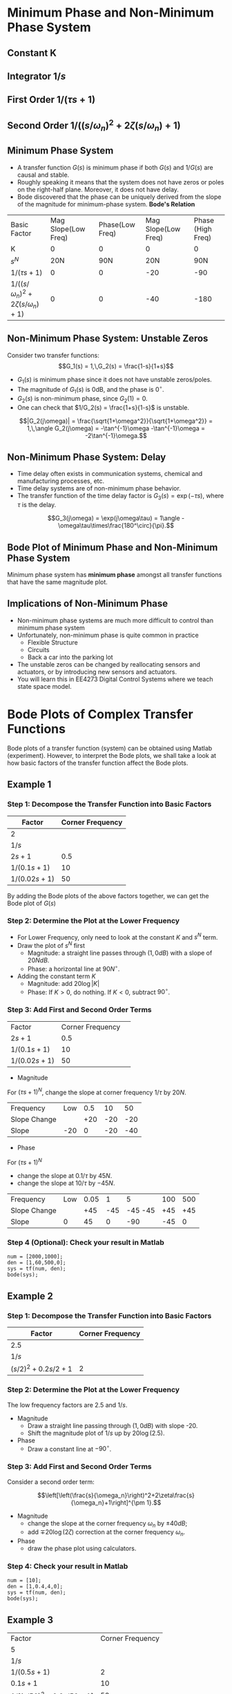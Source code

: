 #+BEGIN_SRC ipython :session :exports none
import matplotlib
import numpy as np
from numpy import log10 as log
import matplotlib.pyplot as plt
from matplotlib import rc
rc('font',**{'family':'sans-serif','sans-serif':['Arial']})
## for Palatino and other serif fonts use:
#rc('font',**{'family':'serif','serif':['Palatino']})
rc('text', usetex=True)
import control
from control.matlab import *
from control import bode_plot as bode

%load_ext tikzmagic

%matplotlib inline
%config InlineBackend.figure_format = 'svg'
#+END_SRC

#+RESULTS:
* Minimum Phase and Non-Minimum Phase System
** Constant K
[[file:assets/Lec2BodeConstant.svg]]

** Integrator $1/s$ 
[[file:assets/Lec2BodeIntegrators.svg]]

** First Order $1/(\tau s+1)$ 
[[file:assets/Lec2BodeFirstOrder.svg]]

** Second Order $1/((s/\omega_n)^2+2\zeta(s/\omega_n)+1)$
[[file:assets/Lec2BodeSecondOrder.svg]]

** Minimum Phase System

- A transfer function $G(s)$ is minimum phase if both $G(s)$ and $1/G(s)$ are causal and stable.
- Roughly speaking it means that the system does not have zeros or poles on the right-half plane. Moreover, it does not have delay.
- Bode discovered that the phase can be uniquely derived from the slope of the magnitude for minimum-phase system. *Bode's Relation*

| Basic Factor                            | Mag Slope(Low Freq) | Phase(Low Freq) | Mag Slope(Low Freq) | Phase (High Freq) |
| K                                       |                   0 |               0 |                   0 |                 0 |
| $s^N$                                   |                 20N |             90N |                 20N |               90N |
| $1/(\tau s+1)$                          |                   0 |               0 |                 -20 |               -90 |
| $1/((s/\omega_n)^2+2\zeta(s/\omega_n)+1)$ |                   0 |               0 |                 -40 |              -180 |


** Non-Minimum Phase System: Unstable Zeros
Consider two transfer functions:
$$G_1(s) = 1,\,G_2(s) = \frac{1-s}{1+s}$$
- $G_1(s)$ is minimum phase since it does not have unstable zeros/poles.
- The magnitude of $G_1(s)$ is 0dB, and the phase is $0^\circ$.
- $G_2(s)$ is non-minimum phase, since $G_2(1) = 0$.
- One can check that $1/G_2(s) = \frac{1+s}{1-s}$ is unstable.

$$|G_2(j\omega)| = \frac{\sqrt{1+\omega^2}}{\sqrt{1+\omega^2}} = 1,\,\angle G_2(j\omega) = -\tan^{-1}\omega -\tan^{-1}\omega = -2\tan^{-1}\omega.$$

** Non-Minimum Phase System: Delay
#+BEGIN_SRC ipython :session :file assets/Lec3Delay.svg :exports results
%%tikz -l matrix,arrows -s 400,60 -f svg -S assets/Lec3Delay.svg

\tikzstyle{point} = [coordinate]
\tikzstyle{box} = [rectangle, draw, semithick]
\node (plant) [box] {Delay};
\node (p1) [left of=plant, anchor=east] {$r(t)$};
\node (p2) [right of=plant, anchor=west] {$y(t) = r(t-\tau)$};
\draw [semithick,-stealth'] (p1)--(plant);
\draw [semithick,-stealth'] (plant)--(p2);
#+END_SRC

#+RESULTS:
[[file:assets/Lec3Delay.svg]]


- Time delay often exists in communication systems, chemical and manufacturing processes, etc.
- Time delay systems are of non-minimum phase behavior.
- The transfer function of the time delay factor is $G_3(s) = \exp(-\tau s)$, where $\tau$ is the delay.

$$G_3(j\omega) = \exp(j\omega\tau) = 1\angle -\omega\tau\times\frac{180^\circ}{\pi}.$$

** Bode Plot of Minimum Phase and Non-Minimum Phase System
Minimum phase system has *minimum phase* amongst all transfer functions that have the same magnitude plot.
#+BEGIN_SRC ipython :session :file assets/Lec3UnstableZero.svg :exports results
num = [-1,1];
den = [1,1];
sys = tf(num, den);
mag, phase, omega = control.bode_plot(sys, dB=True, Plot=False, omega=np.logspace(-2,1.5,100));

plt.subplots_adjust(hspace=0.4)

plt.subplot(211)
plt.title("Bode Plot of $1$, $(1-s)/(1+s)$, and $\exp(-0.1s)$")
plt.semilogx(omega, mag, 'b')
yticks = np.linspace(-20, 20, 3) 
ylabels = [(str(ytick)) for ytick in yticks]
plt.yticks(yticks, ylabels)
plt.ylabel('Magnitude(dB)')
plt.grid(b=True, which='both')

plt.subplot(212)
g1, = plt.semilogx([1e-2,30],[0,0],'r', label='1')
g2, = plt.semilogx(omega, phase,'b', label='$(1-s)/(1+s)$')
g3, = plt.semilogx(omega,np.array(omega)*(-18)/np.pi,'k', label='$\exp(-0.1s)$')
plt.ylabel('Phase(deg)')
plt.xlabel('Frequency(rad/sec)')
yticks = np.linspace(-180, 0, 5) 
ylabels = [(str(ytick)) for ytick in yticks]
plt.yticks(yticks, ylabels)
plt.grid(b=True, which='both')
plt.legend(handles=[g1, g2, g3])

plt.show()
#+END_SRC

#+RESULTS:
[[file:assets/Lec3UnstableZero.svg]]

** Implications of Non-Minimum Phase

#+BEGIN_SRC ipython :session :file assets/Lec3NonMinimumPhaseStep.svg :exports results
T = np.linspace(0,6,200);
y2 = 1 - 2.222*np.exp(-1*T) + 1.222*np.exp(-10*T);
y1 = 1 - np.exp(-10*T);
y3 = 1 - np.exp(-10*(T-2));
y3 = [max(y,0) for y in y3];

plt.title("Step Response")
g1, = plt.plot(T, y1, 'r', label='Minimum Phase')
g2, = plt.plot(T, y2, 'b', label='Unstable Zero')
g3, = plt.plot(T, y3, 'k', label='Delay')
plt.ylabel('$y(t)$')
plt.xlabel('t')
plt.grid(b=True, which='both')
plt.legend(handles=[g1, g2, g3])

plt.show()
#+END_SRC

#+RESULTS:
[[file:assets/Lec3NonMinimumPhaseStep.svg]]

- Non-minimum phase systems are much more difficult to control than minimum phase system
- Unfortunately, non-minimum phase is quite common in practice
  - Flexible Structure
  - Circuits
  - Back a car into the parking lot
- The unstable zeros can be changed by reallocating sensors and actuators, or by introducing new sensors and actuators.
- You will learn this in EE4273 Digital Control Systems where we teach state space model.



* Bode Plots of Complex Transfer Functions

Bode plots of a transfer function (system) can be obtained using Matlab (experiment). However, to interpret the Bode plots, we shall take a look at how basic factors of the transfer function affect the Bode plots.

** Example 1

\begin{align}
G(s) = \frac{2000(s+0.5)}{s(s+10)(s+50)} = \frac{2(2s+1)}{s(0.1s+1)(0.02s+1)}.
\end{align}

*** Step 1: Decompose the Transfer Function into Basic Factors

| Factor        | Corner Frequency |
|---------------+------------------|
| 2             |                  |
| $1/s$         |                  |
| $2s+1$        |              0.5 |
| $1/(0.1s+1)$  |               10 |
| $1/(0.02s+1)$ |               50 |

By adding the Bode plots of the above factors together, we can get the Bode plot of $G(s)$

#+BEGIN_SRC ipython :session :file assets/Lec3Example1a.svg :exports results
num = [2];
den = [1];
sys = tf(num, den);
mag, phase, omega = control.bode_plot(sys, dB=True, Plot=False, omega=np.logspace(-2,3,100));

plt.subplots_adjust(hspace=0.4)

plt.subplot(211)
plt.title("Bode Plot of $2$")
plt.semilogx(omega, mag, 'b')
plt.ylabel('Magnitude(dB)')
plt.grid(b=True, which='both')

plt.subplot(212)
plt.semilogx(omega, phase,'b')
plt.ylabel('Phase(deg)')
plt.xlabel('Frequency(rad/sec)')
yticks = np.linspace(-45, 45, 3) 
ylabels = [(str(ytick)) for ytick in yticks]
plt.yticks(yticks, ylabels)
plt.grid(b=True, which='both')

plt.show()
#+END_SRC

#+RESULTS:
[[file:assets/Lec3Example1a.svg]]

#+BEGIN_SRC ipython :session :file assets/Lec3Example1b.svg :exports results
num = [1];
den = [1,0];
sys = tf(num, den);
mag, phase, omega = control.bode_plot(sys, dB=True, Plot=False, omega=np.logspace(-2,3,100));

plt.subplots_adjust(hspace=0.4)

plt.subplot(211)
plt.title("Bode Plot of $1/s$")
plt.semilogx(omega, mag, 'b')
plt.ylabel('Magnitude(dB)')
plt.grid(b=True, which='both')

plt.subplot(212)
plt.semilogx(omega, phase,'b')
plt.ylabel('Phase(deg)')
plt.xlabel('Frequency(rad/sec)')
yticks = np.linspace(-90, 0, 3) 
ylabels = [(str(ytick)) for ytick in yticks]
plt.yticks(yticks, ylabels)
plt.grid(b=True, which='both')

plt.show()
#+END_SRC

#+RESULTS:
[[file:assets/Lec3Example1b.svg]]

#+BEGIN_SRC ipython :session :file assets/Lec3Example1c.svg :exports results
num = [2,1];
den = [1];
sys = tf(num, den);
mag, phase, omega = control.bode_plot(sys, dB=True, Plot=False, omega=np.logspace(-2,3,100));

plt.subplots_adjust(hspace=0.4)

plt.subplot(211)
plt.title("Bode Plot of $2s+1$")
plt.semilogx(omega, mag, 'b')
plt.semilogx([1e-2,0.5,1e3], [0,0,20*log(2e3)], 'r--')
plt.ylabel('Magnitude(dB)')
plt.grid(b=True, which='both')

plt.subplot(212)
plt.semilogx(omega, phase,'b')
plt.semilogx([1e-2,0.05,5,1e3], [0,0,90,90], 'r--')
plt.ylabel('Phase(deg)')
plt.xlabel('Frequency(rad/sec)')
yticks = np.linspace(0, 90, 3) 
ylabels = [(str(ytick)) for ytick in yticks]
plt.yticks(yticks, ylabels)
plt.grid(b=True, which='both')

plt.show()
#+END_SRC

#+RESULTS:
[[file:assets/Lec3Example1c.svg]]

#+BEGIN_SRC ipython :session :file assets/Lec3Example1d.svg :exports results
num = [1];
den = [0.1,1];
sys = tf(num, den);
mag, phase, omega = control.bode_plot(sys, dB=True, Plot=False, omega=np.logspace(-2,3,100));

plt.subplots_adjust(hspace=0.4)

plt.subplot(211)
plt.title("Bode Plot of $1/(0.1s+1)$")
plt.semilogx(omega, mag, 'b')
plt.semilogx([1e-2,1e1,1e3], [0,0,-40], 'r--')
plt.ylabel('Magnitude(dB)')
plt.grid(b=True, which='both')

plt.subplot(212)
plt.semilogx(omega, phase,'b')
plt.semilogx([1e-2,1e0,1e2,1e3], [0,0,-90,-90], 'r--')
plt.ylabel('Phase(deg)')
plt.xlabel('Frequency(rad/sec)')
yticks = np.linspace(-90, 0, 3) 
ylabels = [(str(ytick)) for ytick in yticks]
plt.yticks(yticks, ylabels)
plt.grid(b=True, which='both')

plt.show()
#+END_SRC

#+RESULTS:
[[file:assets/Lec3Example1d.svg]]
#+BEGIN_SRC ipython :session :file assets/Lec3Example1e.svg :exports results
num = [1];
den = [0.02,1];
sys = tf(num, den);
mag, phase, omega = control.bode_plot(sys, dB=True, Plot=False, omega=np.logspace(-2,3,100));

plt.subplots_adjust(hspace=0.4)

plt.subplot(211)
plt.title("Bode Plot of $1/(0.02s+1)$")
plt.semilogx(omega, mag, 'b')
plt.semilogx([1e-2,50,1e3], [0,0,-20*log(1e3/50)], 'r--')
plt.ylabel('Magnitude(dB)')
plt.grid(b=True, which='both')

plt.subplot(212)
plt.semilogx(omega, phase,'b')
plt.semilogx([1e-2,5,500,1e3], [0,0,-90,-90], 'r--')
plt.ylabel('Phase(deg)')
plt.xlabel('Frequency(rad/sec)')
yticks = np.linspace(-90, 0, 3) 
ylabels = [(str(ytick)) for ytick in yticks]
plt.yticks(yticks, ylabels)
plt.grid(b=True, which='both')

plt.show()
#+END_SRC

#+RESULTS:
[[file:assets/Lec3Example1e.svg]]

*** Step 2: Determine the Plot at the Lower Frequency
- For Lower Frequency, only need to look at the constant $K$ and $s^N$ term.
- Draw the plot of $s^N$ first
  - Magnitude: a straight line passes through $(1,0dB)$ with a slope of $20NdB$.
  - Phase: a horizontal line at $90N^\circ$.
- Adding the constant term $K$
  - Magnitude: add $20\log|K|$
  - Phase: If $K > 0$, do nothing. If $K < 0$, subtract $90^\circ$.
#+BEGIN_SRC ipython :session :file assets/Lec3Example1f.svg :exports results
plt.subplots_adjust(hspace=0.4)

plt.subplot(211)
magof2 = 20*log(2)
plt.title("Bode Plot of $2/s$")
plt.semilogx([1e-2,1e3], [40,-60], 'r--')
plt.semilogx([1e-2,1e3], np.array([40,-60])+magof2, 'r')
yticks = np.linspace(-60, 60, 7) 
ylabels = [(str(ytick)) for ytick in yticks]
plt.annotate('(1,0dB)', xy=(1e0,0), xytext=(1e0, -20),
            arrowprops=dict(arrowstyle='->'),
            horizontalalignment='center',
            verticalalignment='top', 
            )
plt.annotate('1/s', xy=(1e-1,20), xytext=(1e-1, -40),
            arrowprops=dict(arrowstyle='->'),
            horizontalalignment='center',
            verticalalignment='top', 
            )
plt.annotate('2/s', xy=(1e2,-40), xytext=(1e2, magof2),
            arrowprops=dict(arrowstyle='->'),
            horizontalalignment='center',
            verticalalignment='bottom', 
            )
plt.annotate('+%.2fdB' % magof2, xy=(1e1,-40), xytext=(1e1, 20),
            arrowprops=dict(arrowstyle='<-'),
            horizontalalignment='center',
            verticalalignment='bottom', 
            )
plt.yticks(yticks, ylabels)
plt.ylabel('Magnitude(dB)')
plt.grid(b=True, which='both')

plt.subplot(212)
plt.semilogx([1e-2,1e3], [-90,-90], 'r')
plt.ylabel('Phase(deg)')
plt.xlabel('Frequency(rad/sec)')
yticks = np.linspace(-180, 0, 5) 
ylabels = [(str(ytick)) for ytick in yticks]
plt.yticks(yticks, ylabels)
plt.grid(b=True, which='both')

plt.show()
#+END_SRC 

#+RESULTS:
[[file:assets/Lec3Example1f.svg]]
*** Step 3: Add First and Second Order Terms

| Factor        | Corner Frequency | 
| $2s+1$        |              0.5 |
| $1/(0.1s+1)$  |               10 |
| $1/(0.02s+1)$ |               50 |

- Magnitude
For $(\tau s+1)^N$, change the slope at corner frequency $1/\tau$ by $20N$.

| Frequency    | Low | 0.5 |  10 |  50 |
| Slope Change |     | +20 | -20 | -20 |
| Slope        | -20 |   0 | -20 | -40 |
- Phase
For $(\tau s+1)^N$
- change the slope at $0.1/\tau$ by $45N$.
- change the slope at $10/\tau$ by $-45N$.

| Frequency    | Low | 0.05 |   1 |       5 | 100 | 500 |
| Slope Change |     |  +45 | -45 | -45 -45 | +45 | +45 |
| Slope        |   0 |   45 |   0 |     -90 | -45 |  0  |
#+BEGIN_SRC ipython :session :file assets/Lec3Example1g.svg :exports results
plt.subplots_adjust(hspace=0.4)

plt.subplot(211)
magof2 = 20*log(2)
plt.title("Bode Plot of $G(s)$")
plt.semilogx([1e-2,1e3], np.array([40,-60])+magof2, 'r--')

freqs = [1e-2,0.5,10,50,1e3];
slopes = [-20,0,-20,-40];
mags = [40+20*log(2),0,0,0,0];
for i in range(1, len(freqs)):
    mags[i] = mags[i-1] + slopes[i-1]*(log(freqs[i])-log(freqs[i-1]))
    plt.annotate('%g' % slopes[i-1], xy=(1,1), xytext=(np.sqrt(freqs[i-1]*freqs[i]), -50),
                horizontalalignment='center',
                verticalalignment='center', 
                )

plt.semilogx(freqs,mags, 'r')

for freq in [0.5, 10, 50]:
    plt.annotate('%g' %freq, xy=(freq,-50), xytext=(freq, 50),
                arrowprops=dict(arrowstyle='-'),
                horizontalalignment='center',
                verticalalignment='center', 
                )

yticks = np.linspace(-60, 60, 7) 
ylabels = [(str(ytick)) for ytick in yticks]
plt.yticks(yticks, ylabels)
plt.ylabel('Magnitude(dB)')
plt.grid(b=True, which='both')

plt.subplot(212)
plt.semilogx([1e-2,1e3], [-90,-90], 'r--')
freqs = [1e-2,0.05,1,5,100,500,1e3]
slopes = [0,45,0,-90,-45,0]
phases = [-90,0,0,0,0,0,0]
for i in range(1, len(freqs)):
    phases[i] = phases[i-1] + slopes[i-1]*(log(freqs[i])-log(freqs[i-1]))
    plt.annotate('%g' % slopes[i-1], xy=(freq,-170), xytext=(np.sqrt(freqs[i-1]*freqs[i]), -170),
                horizontalalignment='center',
                verticalalignment='center', 
                )

plt.semilogx(freqs, phases, 'r')

for freq in [0.05, 1, 5, 100, 500]:
    plt.annotate('%g' %freq, xy=(freq,-170), xytext=(freq, -10),
                arrowprops=dict(arrowstyle='-'),
                horizontalalignment='center',
                verticalalignment='center', 
                )
plt.ylabel('Phase(deg)')
plt.xlabel('Frequency(rad/sec)')

yticks = np.linspace(-180, 0, 5) 
ylabels = [(str(ytick)) for ytick in yticks]
plt.yticks(yticks, ylabels)
plt.grid(b=True, which='both')

plt.show()
#+END_SRC 

#+RESULTS:
[[file:assets/Lec3Example1g.svg]]

*** Step 4 (Optional): Check your result in Matlab
#+BEGIN_SRC ipython :session :file tmp.svg :exports code
num = [2000,1000];
den = [1,60,500,0];
sys = tf(num, den);
bode(sys);
#+END_SRC

#+RESULTS:
[[file:tmp.svg]]

#+BEGIN_SRC ipython :session :file assets/Lec3Example1h.svg :exports results
num = [2000,1000];
den = [1,60,500,0];
sys = tf(num, den);
mag, phase, omega = control.bode_plot(sys, dB=True, Plot=False, omega=np.logspace(-2,3,100));

plt.subplots_adjust(hspace=0.4)

plt.subplot(211)
magof2 = 20*log(2)
plt.title("Bode Plot of $G(s)$")

freqs = [1e-2,0.5,10,50,1e3];
slopes = [-20,0,-20,-40];
mags = [40+20*log(2),0,0,0,0];
for i in range(1, len(freqs)):
    mags[i] = mags[i-1] + slopes[i-1]*(log(freqs[i])-log(freqs[i-1]))

plt.semilogx(omega,mag, 'b')
plt.semilogx(freqs,mags, 'r--')

yticks = np.linspace(-60, 60, 7) 
ylabels = [(str(ytick)) for ytick in yticks]
plt.yticks(yticks, ylabels)
plt.ylabel('Magnitude(dB)')
plt.grid(b=True, which='both')

plt.subplot(212)
freqs = [1e-2,0.05,1,5,100,500,1e3]
slopes = [0,45,0,-90,-45,0]
phases = [-90,0,0,0,0,0,0]
for i in range(1, len(freqs)):
    phases[i] = phases[i-1] + slopes[i-1]*(log(freqs[i])-log(freqs[i-1]))

plt.semilogx(omega,phase, 'b')
plt.semilogx(freqs, phases, 'r--')

plt.ylabel('Phase(deg)')
plt.xlabel('Frequency(rad/sec)')

yticks = np.linspace(-180, 0, 5) 
ylabels = [(str(ytick)) for ytick in yticks]
plt.yticks(yticks, ylabels)
plt.grid(b=True, which='both')

plt.show()
#+END_SRC 

#+RESULTS:
[[file:assets/Lec3Example1h.svg]]
** Example 2

\begin{align}
G(s) = \frac{10}{s(s^2+0.4s+4)} = \frac{2.5}{s((s/2)^2+2\times 0.1s/2+1)}.
\end{align}

*** Step 1: Decompose the Transfer Function into Basic Factors

| Factor             | Corner Frequency |
|--------------------+------------------|
| 2.5                |                  |
| $1/s$              |                  |
| $(s/2)^2+0.2s/2+1$ |                2 |

#+BEGIN_SRC ipython :session :file assets/Lec3Example2a.svg :exports results
num = [1];
den = [0.25,0.1,1];
sys = tf(num, den);
mag, phase, omega = bode(sys, dB=True, Plot=False, omega=np.logspace(-2,2,100));

plt.subplots_adjust(hspace=0.4)

plt.subplot(211)
plt.title("Bode Plot of $1/(0.25s^2+0.1s+1)$")
plt.semilogx(omega, mag, 'b')
plt.semilogx([1e-2,2,2,2,1e2], [0,0,-20*log(0.2),0,-40*log(50)], 'r--')
plt.ylabel('Magnitude(dB)')
plt.grid(b=True, which='both')

plt.subplot(212)
plt.semilogx(omega, phase,'b')
plt.ylabel('Phase(deg)')
plt.xlabel('Frequency(rad/sec)')
yticks = np.linspace(-180, 0, 5) 
ylabels = [(str(ytick)) for ytick in yticks]
plt.yticks(yticks, ylabels)
plt.grid(b=True, which='both')

plt.show()
#+END_SRC

#+RESULTS:
[[file:assets/Lec3Example2a.svg]]


*** Step 2: Determine the Plot at the Lower Frequency
The low frequency factors are $2.5$ and $1/s$.

- Magnitude
  + Draw a straight line passing through $(1,0dB)$ with slope -20.
  + Shift the magnitude plot of $1/s$ up by $20\log(2.5)$.
- Phase
  + Draw a constant line at $-90^\circ$.
#+BEGIN_SRC ipython :session :file assets/Lec3Example2b.svg :exports results
plt.subplots_adjust(hspace=0.4)

plt.subplot(211)
plt.title("Bode Plot of $2.5/s$")
plt.semilogx([1e-2,1e2], [40,-40], 'r--')
plt.semilogx([1e-2,1e2], np.array([40,-40])+20*log(2.5), 'r')
yticks = np.linspace(-100, 40, 8) 
ylabels = [(str(ytick)) for ytick in yticks]
plt.annotate('(1,0dB)', xy=(1e0,0), xytext=(1e0, -20),
            arrowprops=dict(arrowstyle='->'),
            horizontalalignment='center',
            verticalalignment='top', 
            )
plt.annotate('1/s', xy=(1e-1,20), xytext=(1e-1, -40),
            arrowprops=dict(arrowstyle='->'),
            horizontalalignment='center',
            verticalalignment='top', 
            )
plt.annotate('2.5/s', xy=(1e2,-40), xytext=(1e2, 20*log(2.5)),
            arrowprops=dict(arrowstyle='->'),
            horizontalalignment='center',
            verticalalignment='bottom', 
            )
plt.annotate('+%.2fdB' % (20*log(2.5)), xy=(1e1,-40), xytext=(1e1, 20),
            arrowprops=dict(arrowstyle='<-'),
            horizontalalignment='center',
            verticalalignment='bottom', 
            )
plt.yticks(yticks, ylabels)
plt.ylabel('Magnitude(dB)')
plt.grid(b=True, which='both')

plt.subplot(212)
plt.semilogx([1e-2,1e2], [-90,-90], 'r')
plt.ylabel('Phase(deg)')
plt.xlabel('Frequency(rad/sec)')
yticks = np.linspace(-180, 0, 5) 
ylabels = [(str(ytick)) for ytick in yticks]
plt.yticks(yticks, ylabels)
plt.grid(b=True, which='both')

plt.show()
#+END_SRC 

#+RESULTS:
[[file:assets/Lec3Example2b.svg]]

*** Step 3: Add First and Second Order Terms
Consider a second order term:

$$\left[\left(\frac{s}{\omega_n}\right)^2+2\zeta\frac{s}{\omega_n}+1\right]^{\pm 1}.$$
- Magnitude
  + change the slope at the corner frequency $\omega_n$ by $\pm 40dB$;
  + add $\mp 20\log(2\zeta)$ correction at the corner frequency $\omega_n$.
- Phase
  + draw the phase plot using calculators.
#+BEGIN_SRC ipython :session :file assets/Lec3Example2c.svg :exports results
  plt.subplots_adjust(hspace=0.4)

  plt.subplot(211)
  plt.title("Bode Plot of $G(s)$")

  freqs = [1e-2,2,1e2];
  slopes = [-20,-60];
  mags = [40+20*log(2.5),0,0];
  for i in range(1, len(freqs)):
       mags[i] = mags[i-1] + slopes[i-1]*(log(freqs[i])-log(freqs[i-1]))

  plt.annotate('-20', xy=(1,-50), xytext=(1e-1, 20),
		  horizontalalignment='center',
		  verticalalignment='top', 
		  )
  plt.annotate('-60', xy=(1,-50), xytext=(1e1, -40),
                  horizontalalignment='right',
                  verticalalignment='top', 
                  )
  plt.annotate('+%.1fdB' % (-20*log(0.2)), xy=(2, 20*log(2.5/2/0.2)), xytext=(1e1, 20*log(2.5/2/0.2)),
	arrowprops=dict(arrowstyle='->'),
	horizontalalignment='left',
	verticalalignment='top', 
               )


  plt.semilogx(freqs,mags, 'r--')
  plt.semilogx([2,2],[20*log(2.5/2),20*log(2.5/2/0.2)], 'r')

  yticks = np.linspace(-100, 40, 8) 
  ylabels = [(str(ytick)) for ytick in yticks]
  plt.yticks(yticks, ylabels)
  plt.ylabel('Magnitude(dB)')
  plt.grid(b=True, which='both')

  plt.subplot(212)

  plt.semilogx([1e-2,2],[-90,-90], 'r--')
  plt.semilogx([2,1e2],[-270,-270],'r--')
  plt.ylabel('Phase(deg)')
  plt.xlabel('Frequency(rad/sec)')

  yticks = np.linspace(-270, -90, 5) 
  ylabels = [(str(ytick)) for ytick in yticks]
  plt.yticks(yticks, ylabels)
  plt.grid(b=True, which='both')

  plt.xlabel('Frequency(rad/sec)')

  plt.show()
#+END_SRC 

#+RESULTS:
[[file:assets/Lec3Example2c.svg]]


*** Step 4: Check your result in Matlab
#+BEGIN_SRC ipython :session :file:tmp.svg  :exports code
num = [10];
den = [1,0.4,4,0];
sys = tf(num, den);
bode(sys);
#+END_SRC

#+RESULTS:
: <matplotlib.figure.Figure at 0x7f88f5d26f60>



#+BEGIN_SRC ipython :session :file assets/Lec3Example2d.svg :exports results
num = [10];
den = [1,0.4,4,0];
sys = tf(num, den);
mag, phase, omega = control.bode_plot(sys, dB=True, Plot=False, omega=np.logspace(-2,2,100));

plt.subplots_adjust(hspace=0.4)

plt.subplot(211)
plt.title("Bode Plot of $G(s)$")

freqs = [1e-2,2,1e2];
slopes = [-20,-60];
mags = [40+20*log(2.5),0,0];
for i in range(1, len(freqs)):
    mags[i] = mags[i-1] + slopes[i-1]*(log(freqs[i])-log(freqs[i-1]))

plt.semilogx(omega,mag, 'b')
plt.semilogx(freqs,mags, 'r--')
plt.semilogx([2,2],[20*log(2.5/2),20*log(2.5/2/0.2)], 'r')

yticks = np.linspace(-100, 40, 8) 
ylabels = [(str(ytick)) for ytick in yticks]
plt.yticks(yticks, ylabels)
plt.ylabel('Magnitude(dB)')
plt.grid(b=True, which='both')

plt.subplot(212)
plt.semilogx(omega,phase, 'b')

plt.semilogx([1e-2,2],[-90,-90], 'r--')
plt.semilogx([2,1e2],[-270,-270],'r--')
plt.ylabel('Phase(deg)')
plt.xlabel('Frequency(rad/sec)')

yticks = np.linspace(-270, -90, 5) 
ylabels = [(str(ytick)) for ytick in yticks]
plt.yticks(yticks, ylabels)
plt.grid(b=True, which='both')

plt.show()
#+END_SRC 

#+RESULTS:
[[file:assets/Lec3Example2d.svg]]

** Example 3
\begin{align}
G(s) &= \frac{2500(s+10)}{s(s+2)(s^2+30+2500)}\\
&=\frac{5(0.1s+1)}{s(0.5s+1)\left[(s/50)^2+0.6s/50+1\right]}.
\end{align}

| Factor                              | Corner Frequency |
| 5                                   |                  |
| $1/s$                               |                  |
| $1/(0.5s+1)$                        |                2 |
| $0.1s+1$                            |               10 |
| $1/\left[(s/50)^2+0.6s/50+1\right]$ |               50 |

- Magnitude
  + Lower Frequency: Draw a straight line passing through $(1,0dB)$ with slope -20. Shift this line up by $20\log(5)=14dB$.
  + Adding the first and second order term. Add $-20\log(0.6) = 4.4dB$ correction at 50.
| Frequency    | Low |   2 |  10 |  50 |
| Slope Change |     | -20 | +20 | -40 |
| Slope        | -20 | -40 | -20 | -60 |
- Phase
  + Phase starts at $-90^\circ$ due to the integrator.
  + Phase ends at $-90-90+90-180 = -270^\circ$.
  + Use calculator to draw the phase plot.
#+BEGIN_SRC ipython :session :file assets/Lec3Example3a.svg :exports results
  plt.subplots_adjust(hspace=0.4)

  plt.subplot(211)
  plt.title("Bode Plot of $G(s)$")

  freqs = [1e-1,2,10,50,1e3];
  slopes = [-20,-40,-20,-60];
  mags = [20+20*log(5),0,0,0,0];
  for i in range(1, len(freqs)):
       mags[i] = mags[i-1] + slopes[i-1]*(log(freqs[i])-log(freqs[i-1]))
       plt.annotate('%g' % slopes[i-1], xy=(1,1), xytext=(np.sqrt(freqs[i-1]*freqs[i]), -100),
                horizontalalignment='center',
                verticalalignment='center', 
                )


  for freq in [2, 10, 50]:
       plt.annotate('%g' %freq, xy=(freq,-100), xytext=(freq, 20),
                arrowprops=dict(arrowstyle='-'),
                horizontalalignment='center',
                verticalalignment='bottom', 
                )

  plt.annotate('+%.1fdB' % (-20*log(0.6)), xy=(50,mags[3]-20*log(0.6)), xytext=(1e2,mags[3]-20*log(0.6)),
	arrowprops=dict(arrowstyle='->'),
	horizontalalignment='left',
	verticalalignment='top', 
               )
  plt.semilogx(freqs,mags, 'r--')
  plt.semilogx([50,50],[mags[3], mags[3]-20*log(0.6)], 'r')

  yticks = np.linspace(-100, 40, 8) 
  ylabels = [(str(ytick)) for ytick in yticks]
  plt.yticks(yticks, ylabels)
  plt.ylabel('Magnitude(dB)')
  plt.grid(b=True, which='both')

  plt.subplot(212)

  plt.semilogx([1e-1,50],[-90,-90], 'r--')
  plt.semilogx([50,1e3],[-270,-270],'r--')
  plt.ylabel('Phase(deg)')
  plt.xlabel('Frequency(rad/sec)')

  yticks = np.linspace(-270, -90, 5) 
  ylabels = [(str(ytick)) for ytick in yticks]
  plt.yticks(yticks, ylabels)
  plt.grid(b=True, which='both')

  plt.xlabel('Frequency(rad/sec)')

  plt.show()
#+END_SRC 

#+RESULTS:
[[file:assets/Lec3Example3a.svg]]

#+BEGIN_SRC ipython :session :file assets/Lec3Example3b.svg :exports results

  num = [2500, 25000];
  den = [1,32,2560,5000,0];
  sys = tf(num, den);
  mag, phase, omega = bode(sys, dB=True, Plot=False, omega=np.logspace(-1,3,100));
  plt.subplots_adjust(hspace=0.4)

  plt.subplot(211)
  plt.title("Bode Plot of $G(s)$")

  freqs = [1e-1,2,10,50,1e3];
  slopes = [-20,-40,-20,-60];
  mags = [20+20*log(5),0,0,0,0];
  for i in range(1, len(freqs)):
       mags[i] = mags[i-1] + slopes[i-1]*(log(freqs[i])-log(freqs[i-1]))

  plt.semilogx(omega,mag, 'b')
  plt.semilogx(freqs,mags, 'r--')
  plt.semilogx([50,50],[mags[3], mags[3]-20*log(0.6)], 'r')

  yticks = np.linspace(-100, 40, 8) 
  ylabels = [(str(ytick)) for ytick in yticks]
  plt.yticks(yticks, ylabels)
  plt.ylabel('Magnitude(dB)')
  plt.grid(b=True, which='both')

  plt.subplot(212)

  plt.semilogx(omega,phase, 'b')
  plt.semilogx([1e-1,50],[-90,-90], 'r--')
  plt.semilogx([50,1e3],[-270,-270],'r--')
  plt.ylabel('Phase(deg)')
  plt.xlabel('Frequency(rad/sec)')

  yticks = np.linspace(-270, -90, 5) 
  ylabels = [(str(ytick)) for ytick in yticks]
  plt.yticks(yticks, ylabels)
  plt.grid(b=True, which='both')

  plt.xlabel('Frequency(rad/sec)')

  plt.show()
#+END_SRC 

#+RESULTS:
[[file:assets/Lec3Example3b.svg]]

